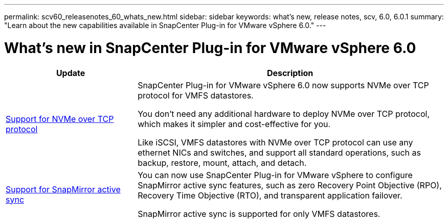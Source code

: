---
permalink: scv60_releasenotes_60_whats_new.html
sidebar: sidebar
keywords: what's new, release notes, scv, 6.0, 6.0.1
summary: "Learn about the new capabilities available in SnapCenter Plug-in for VMware vSphere 6.0."
---

= What's new in SnapCenter Plug-in for VMware vSphere 6.0

:hardbreaks:
:nofooter:
:icons: font
:linkattrs:
:imagesdir: ./media/

[.lead]
[cols="30%,70%",options="header"]
|===
| Update | Description
a|
https://docs.netapp.com/us-en/sc-plugin-vmware-vsphere/scpivs44_concepts_overview.html[Support for NVMe over TCP protocol]
a|
SnapCenter Plug-in for VMware vSphere 6.0 now supports NVMe over TCP protocol for VMFS datastores.

You don't need any additional hardware to deploy NVMe over TCP protocol, which makes it simpler and cost-effective for you.

Like iSCSI, VMFS datastores with NVMe over TCP protocol can use any ethernet NICs and switches, and support all standard operations, such as backup, restore, mount, attach, and detach.
a|
https://docs.netapp.com/us-en/sc-plugin-vmware-vsphere/scpivs44_create_backup_policies_for_vms_and_datastores.html[Support for SnapMirror active sync]
a|
You can now use SnapCenter Plug-in for VMware vSphere to configure SnapMirror active sync features, such as zero Recovery Point Objective (RPO), Recovery Time Objective (RTO), and transparent application failover.

SnapMirror active sync is supported for only VMFS datastores. 
|===
